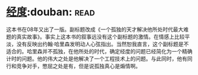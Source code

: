 * [[https://book.douban.com/subject/1081123/][经度]]:douban::read:
这本书在08年又出了一版。副标题改成《一个孤独的天才解决他所处时代最大难题的真实故事》。事实上这本书的叙事远没有这个副标题的激情。在情感上比较平淡，没有反映出约翰·哈里森发明动人心弦指出。当然恕我直言，这个副标题是不适合的。哈里森并不孤独，在他所处的时代，确定经度的问题已经简化为一个精确计时的问题。他的伟大之处是他解决了一个工程技术上的问题。与此同时，他有同行和竞争对手，憋屈之处是有，但是说孤独真心是煽情啊。

